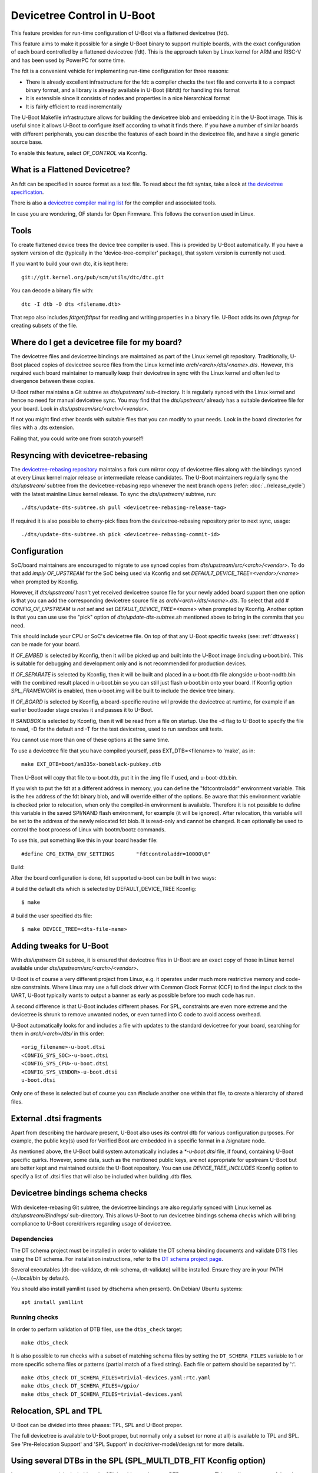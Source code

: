.. SPDX-License-Identifier: GPL-2.0+
.. sectionauthor:: Copyright 2011 The Chromium OS Authors
.. Copyright 2023-2024 Linaro Ltd.

Devicetree Control in U-Boot
============================

This feature provides for run-time configuration of U-Boot via a flattened
devicetree (fdt).

This feature aims to make it possible for a single U-Boot binary to support
multiple boards, with the exact configuration of each board controlled by
a flattened devicetree (fdt). This is the approach  taken by Linux kernel for
ARM and RISC-V and has been used by PowerPC for some time.

The fdt is a convenient vehicle for implementing run-time configuration
for three reasons:

- There is already excellent infrastructure for the fdt: a compiler checks
  the text file and converts it to a compact binary format, and a library
  is already available in U-Boot (libfdt) for handling this format
- It is extensible since it consists of nodes and properties in a nice
  hierarchical format
- It is fairly efficient to read incrementally

The U-Boot Makefile infrastructure allows for building the devicetree blob
and embedding it in the U-Boot image. This is useful since it allows U-Boot
to configure itself according to what it finds there. If you have a number
of similar boards with different peripherals, you can describe the features
of each board in the devicetree file, and have a single generic source base.

To enable this feature, select `OF_CONTROL` via Kconfig.


What is a Flattened Devicetree?
-------------------------------

An fdt can be specified in source format as a text file. To read about
the fdt syntax, take a look at `the devicetree specification`_.

There is also a `devicetree compiler mailing list`_ for the compiler and
associated tools.

In case you are wondering, OF stands for Open Firmware. This follows the
convention used in Linux.


Tools
-----

To create flattened device trees the device tree compiler is used. This is
provided by U-Boot automatically. If you have a system version of dtc
(typically in the 'device-tree-compiler' package), that system version is
currently not used.

If you want to build your own dtc, it is kept here::

    git://git.kernel.org/pub/scm/utils/dtc/dtc.git

You can decode a binary file with::

    dtc -I dtb -O dts <filename.dtb>

That repo also includes `fdtget`/`fdtput` for reading and writing properties in
a binary file. U-Boot adds its own `fdtgrep` for creating subsets of the file.


Where do I get a devicetree file for my board?
----------------------------------------------

The devicetree files and devicetree bindings are maintained as part of the Linux
kernel git repository. Traditionally, U-Boot placed copies of devicetree source
files from the Linux kernel into `arch/<arch>/dts/<name>.dts`. However, this
required each board maintainer to manually keep their devicetree in sync with
the Linux kernel and often led to divergence between these copies.

U-Boot rather maintains a Git subtree as `dts/upstream/` sub-directory. It is
regularly synced with the Linux kernel and hence no need for manual devicetree
sync. You may find that the `dts/upstream/` already has a suitable devicetree
file for your board. Look in `dts/upstream/src/<arch>/<vendor>`.

If not you might find other boards with suitable files that you can
modify to your needs. Look in the board directories for files with a
.dts extension.

Failing that, you could write one from scratch yourself!


Resyncing with devicetree-rebasing
----------------------------------

The `devicetree-rebasing repository`_ maintains a fork cum mirror copy of
devicetree files along with the bindings synced at every Linux kernel major
release or intermediate release candidates. The U-Boot maintainers regularly
sync the `dts/upstream/` subtree from the devicetree-rebasing repo whenever
the next branch opens (refer: :doc:`../release_cycle`) with the latest mainline
Linux kernel release. To sync the `dts/upstream/` subtree, run::

    ./dts/update-dts-subtree.sh pull <devicetree-rebasing-release-tag>

If required it is also possible to cherry-pick fixes from the
devicetree-rebasing repository prior to next sync, usage::

    ./dts/update-dts-subtree.sh pick <devicetree-rebasing-commit-id>


Configuration
-------------

SoC/board maintainers are encouraged to migrate to use synced copies from
`dts/upstream/src/<arch>/<vendor>`. To do that add `imply OF_UPSTREAM` for the
SoC being used via Kconfig and set `DEFAULT_DEVICE_TREE=<vendor>/<name>` when
prompted by Kconfig.

However, if `dts/upstream/` hasn't yet received devicetree source file for your
newly added board support then one option is that you can add the corresponding
devicetree source file as `arch/<arch>/dts/<name>.dts`. To select that add `#
CONFIG_OF_UPSTREAM is not set` and set `DEFAULT_DEVICE_TREE=<name>` when
prompted by Kconfig. Another option is that you can use use the "pick" option of
`dts/update-dts-subtree.sh` mentioned above to bring in the commits that you
need.

This should include your CPU or SoC's devicetree file. On top of that any U-Boot
specific tweaks (see: :ref:`dttweaks`) can be made for your board.

If `OF_EMBED` is selected by Kconfig, then it will be picked up and built into
the U-Boot image (including u-boot.bin). This is suitable for debugging
and development only and is not recommended for production devices.

If `OF_SEPARATE` is selected by Kconfig, then it will be built and placed in
a u-boot.dtb file alongside u-boot-nodtb.bin with the combined result placed
in u-boot.bin so you can still just flash u-boot.bin onto your board. If Kconfig
option `SPL_FRAMEWORK` is enabled, then u-boot.img will be built to include the
device tree binary.

If `OF_BOARD` is selected by Kconfig, a board-specific routine will provide the
devicetree at runtime, for example if an earlier bootloader stage creates
it and passes it to U-Boot.

If `SANDBOX` is selected by Kconfig, then it will be read from a file on
startup. Use the -d flag to U-Boot to specify the file to read, -D for the
default and -T for the test devicetree, used to run sandbox unit tests.

You cannot use more than one of these options at the same time.

To use a devicetree file that you have compiled yourself, pass
EXT_DTB=<filename> to 'make', as in::

   make EXT_DTB=boot/am335x-boneblack-pubkey.dtb

Then U-Boot will copy that file to u-boot.dtb, put it in the .img file
if used, and u-boot-dtb.bin.

If you wish to put the fdt at a different address in memory, you can
define the "fdtcontroladdr" environment variable. This is the hex
address of the fdt binary blob, and will override either of the options.
Be aware that this environment variable is checked prior to relocation,
when only the compiled-in environment is available. Therefore it is not
possible to define this variable in the saved SPI/NAND flash
environment, for example (it will be ignored). After relocation, this
variable will be set to the address of the newly relocated fdt blob.
It is read-only and cannot be changed. It can optionally be used to
control the boot process of Linux with bootm/bootz commands.

To use this, put something like this in your board header file::

   #define CFG_EXTRA_ENV_SETTINGS	"fdtcontroladdr=10000\0"

Build:

After the board configuration is done, fdt supported u-boot can be built in two
ways:

#  build the default dts which is selected by DEFAULT_DEVICE_TREE Kconfig::

    $ make

#  build the user specified dts file::

    $ make DEVICE_TREE=<dts-file-name>


.. _dttweaks:

Adding tweaks for U-Boot
------------------------

With `dts/upstream` Git subtree, it is ensured that devicetree files in U-Boot
are an exact copy of those in Linux kernel available under
`dts/upstream/src/<arch>/<vendor>`.

U-Boot is of course a very different project from Linux, e.g. it operates under
much more restrictive memory and code-size constraints. Where Linux may use a
full clock driver with Common Clock Format (CCF) to find the input clock to the
UART, U-Boot typically wants to output a banner as early as possible before too
much code has run.

A second difference is that U-Boot includes different phases. For SPL,
constraints are even more extreme and the devicetree is shrunk to remove
unwanted nodes, or even turned into C code to avoid access overhead.

U-Boot automatically looks for and includes a file with updates to the standard
devicetree for your board, searching for them in `arch/<arch>/dts/` in this
order::

   <orig_filename>-u-boot.dtsi
   <CONFIG_SYS_SOC>-u-boot.dtsi
   <CONFIG_SYS_CPU>-u-boot.dtsi
   <CONFIG_SYS_VENDOR>-u-boot.dtsi
   u-boot.dtsi

Only one of these is selected but of course you can #include another one within
that file, to create a hierarchy of shared files.


External .dtsi fragments
------------------------

Apart from describing the hardware present, U-Boot also uses its
control dtb for various configuration purposes. For example, the
public key(s) used for Verified Boot are embedded in a specific format
in a /signature node.

As mentioned above, the U-Boot build system automatically includes a
`*-u-boot.dtsi` file, if found, containing U-Boot specific
quirks. However, some data, such as the mentioned public keys, are not
appropriate for upstream U-Boot but are better kept and maintained
outside the U-Boot repository. You can use `DEVICE_TREE_INCLUDES` Kconfig
option to specify a list of .dtsi files that will also be included when
building .dtb files.


Devicetree bindings schema checks
---------------------------------

With devicetee-rebasing Git subtree, the devicetree bindings are also regularly
synced with Linux kernel as `dts/upstream/Bindings/` sub-directory. This
allows U-Boot to run devicetree bindings schema checks which will bring
compliance to U-Boot core/drivers regarding usage of devicetree.

Dependencies
~~~~~~~~~~~~

The DT schema project must be installed in order to validate the DT schema
binding documents and validate DTS files using the DT schema. For installation
instructions, refer to the `DT schema project page`_.

Several executables (dt-doc-validate, dt-mk-schema, dt-validate) will be
installed. Ensure they are in your PATH (~/.local/bin by default).

You should also install yamllint (used by dtschema when present). On Debian/
Ubuntu systems::

    apt install yamllint

Running checks
~~~~~~~~~~~~~~

In order to perform validation of DTB files, use the ``dtbs_check`` target::

    make dtbs_check

It is also possible to run checks with a subset of matching schema files by
setting the ``DT_SCHEMA_FILES`` variable to 1 or more specific schema files or
patterns (partial match of a fixed string). Each file or pattern should be
separated by ':'.

::

    make dtbs_check DT_SCHEMA_FILES=trivial-devices.yaml:rtc.yaml
    make dtbs_check DT_SCHEMA_FILES=/gpio/
    make dtbs_check DT_SCHEMA_FILES=trivial-devices.yaml


Relocation, SPL and TPL
-----------------------

U-Boot can be divided into three phases: TPL, SPL and U-Boot proper.

The full devicetree is available to U-Boot proper, but normally only a subset
(or none at all) is available to TPL and SPL. See 'Pre-Relocation Support' and
'SPL Support' in doc/driver-model/design.rst for more details.


Using several DTBs in the SPL (SPL_MULTI_DTB_FIT Kconfig option)
----------------------------------------------------------------
In some rare cases it is desirable to let SPL be able to select one DTB among
many. This usually not very useful as the DTB for the SPL is small and usually
fits several platforms. However the DTB sometimes include information that do
work on several platforms (like IO tuning parameters).
In this case it is possible to use SPL_MULTI_DTB_FIT Kconfig option. This option
appends to the SPL a FIT image containing several DTBs listed in SPL_OF_LIST.
board_fit_config_name_match() is called to select the right DTB.

If board_fit_config_name_match() relies on DM (DM driver to access an EEPROM
containing the board ID for example), it possible to start with a generic DTB
and then switch over to the right DTB after the detection. For this purpose,
the platform code must call fdtdec_resetup(). Based on the returned flag, the
platform may have to re-initialise the DM subsystem using dm_uninit() and
dm_init_and_scan().


Limitations
-----------

Devicetrees can help reduce the complexity of supporting variants of boards
which use the same SOC / CPU.

However U-Boot is designed to build for a single architecture type and CPU
type. So for example it is not possible to build a single ARM binary
which runs on your AT91 and OMAP boards, relying on an fdt to configure
the various features. This is because you must select one of
the CPU families within arch/arm/cpu/arm926ejs (omap or at91) at build
time. Similarly U-Boot cannot be built for multiple cpu types or
architectures.

It is important to understand that the fdt only selects options
available in the platform / drivers. It cannot add new drivers (yet). So
you must still have the Kconfig option to enable the driver. For example,
you need to enable SYS_NS16550 Kconfig option to bring in the NS16550 driver,
but can use the fdt to specific the UART clock, peripheral address, etc.
In very broad terms, the Kconfig options in general control *what* driver
files are pulled in, and the fdt controls *how* those files work.

History
-------

U-Boot configuration was previous done using CONFIG options in the board
config file. This eventually got out of hand with nearly 10,000 options.

U-Boot adopted devicetrees around the same time as Linux and early boards
used it before Linux (e.g. snow). The two projects developed in parallel
and there are still some differences in the bindings for certain boards.
While there has been discussion of having a separate repository for devicetree
files, in practice the Linux kernel Git repository has become the place where
these are stored, with U-Boot taking copies via
`devicetree-rebasing repository`_ and adding tweaks with u-boot.dtsi files.

.. _the devicetree specification: https://www.devicetree.org/specifications/
.. _devicetree compiler mailing list: https://www.spinics.net/lists/devicetree-compiler/
.. _devicetree-rebasing repository: https://git.kernel.org/pub/scm/linux/kernel/git/devicetree/devicetree-rebasing.git
.. _DT schema project page: https://github.com/devicetree-org/dt-schema/tree/main
